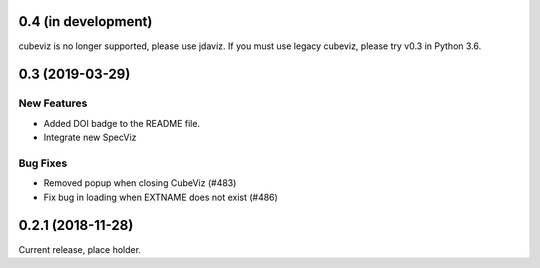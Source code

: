 0.4 (in development)
====================

cubeviz is no longer supported, please use jdaviz. If you must use legacy
cubeviz, please try v0.3 in Python 3.6.

0.3 (2019-03-29)
================

New Features
------------

- Added DOI badge to the README file.
- Integrate new SpecViz

Bug Fixes
---------

- Removed popup when closing CubeViz (#483)
- Fix bug in loading when EXTNAME does not exist (#486)

0.2.1 (2018-11-28)
==================

Current release, place holder.
